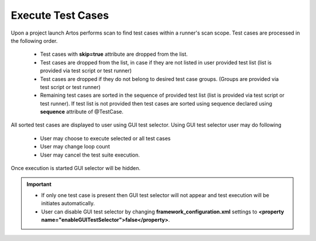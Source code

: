 Execute Test Cases
******************

Upon a project launch Artos performs scan to find test cases within a runner's scan scope. Test cases are processed in the following order. 

	* Test cases with **skip=true** attribute are dropped from the list.
	* Test cases are dropped from the list, in case if they are not listed in user provided test list (list is provided via test script or test runner)
	* Test cases are dropped if they do not belong to desired test case groups. (Groups are provided via test script or test runner)
	* Remaining test cases are sorted in the sequence of provided test list (list is provided via test script or test runner). If test list is not provided then test cases are sorted using sequence declared using **sequence** attribute of @TestCase.

All sorted test cases are displayed to user using GUI test selector. Using GUI test selector user may do following

	* User may choose to execute selected or all test cases
	* User may change loop count
	* User may cancel the test suite execution.

.. image:: GUITestSelector.png

Once execution is started GUI selector will be hidden.

.. important::

	* If only one test case is present then GUI test selector will not appear and test execution will be initiates automatically.
	* User can disable GUI test selector by changing **framework_configuration.xml** settings to **<property name="enableGUITestSelector">false</property>**.

..